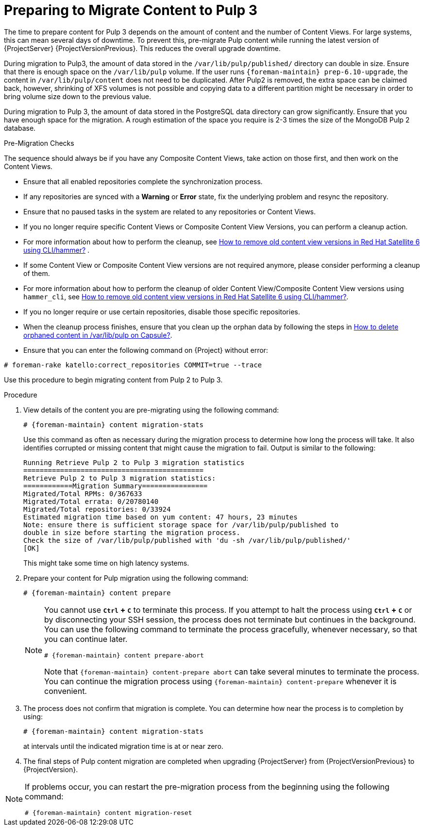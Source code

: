 [id="preparing_to_migrate_pulp_content"]
= Preparing to Migrate Content to Pulp 3

The time to prepare content for Pulp 3 depends on the amount of content and the number of Content Views.
For large systems, this can mean several days of downtime.
To prevent this, pre-migrate Pulp content while running the latest version of {ProjectServer} {ProjectVersionPrevious}.
This reduces the overall upgrade downtime.

During migration to Pulp3, the amount of data stored in the `/var/lib/pulp/published/` directory can double in size.
Ensure that there is enough space on the `/var/lib/pulp` volume.
If the user runs `{foreman-maintain} prep-6.10-upgrade`, the content in `/var/lib/pulp/content` does not need to be duplicated.
After Pulp2 is removed, the extra space can be claimed back, however, shrinking of XFS volumes is not possible and copying data to a different partition might be necessary in order to bring volume size down to the previous value.

During migration to Pulp 3, the amount of data stored in the PostgreSQL data directory can grow significantly.
Ensure that you have enough space for the migration.
A rough estimation of the space you require is 2-3 times the size of the MongoDB Pulp 2 database.

.Pre-Migration Checks
The sequence should always be if you have any Composite Content Views, take action on those first, and then work on the Content Views.

* Ensure that all enabled repositories complete the synchronization process.
* If any repositories are synced with a *Warning* or *Error* state, fix the underlying problem and resync the repository.
* Ensure that no paused tasks in the system are related to any repositories or Content Views.
* If you no longer require specific Content Views or Composite Content View Versions, you can perform a cleanup action.
* For more information about how to perform the cleanup, see https://access.redhat.com/solutions/2760531[How to remove old content view versions in Red Hat Satellite 6 using CLI/hammer?] .
* If some Content View or Composite Content View versions are not required anymore, please consider performing a cleanup of them.
* For more information about how to perform the cleanup of older Content View/Composite Content View versions using `hammer_cli`, see https://access.redhat.com/solutions/2760531[How to remove old content view versions in Red Hat Satellite 6 using CLI/hammer?].
* If you no longer require or use certain repositories, disable those specific repositories.
* When the cleanup process finishes, ensure that you clean up the orphan data by following the steps in https://access.redhat.com/solutions/2639291[How to delete orphaned content in /var/lib/pulp on Capsule?].
* Ensure that you can enter the following command on {Project} without error:

[options="nowrap", subs="+quotes,verbatim,attributes"]
----
# foreman-rake katello:correct_repositories COMMIT=true --trace
----
//foreman-rake katello:correct_repositories COMMIT=true --trace.

Use this procedure to begin migrating content from Pulp 2 to Pulp 3.

.Procedure
. View details of the content you are pre-migrating using the following command:
+
[options="nowrap", subs="verbatim,quotes,attributes"]
----
# {foreman-maintain} content migration-stats
----
+
Use this command as often as necessary during the migration process to determine how long the process will take.
It also identifies corrupted or missing content that might cause the migration to fail.
Output is similar to the following:
+
[options="nowrap", subs="verbatim,quotes,attributes"]
----
Running Retrieve Pulp 2 to Pulp 3 migration statistics
============================================
Retrieve Pulp 2 to Pulp 3 migration statistics:
============Migration Summary================
Migrated/Total RPMs: 0/367633
Migrated/Total errata: 0/20780140
Migrated/Total repositories: 0/33924
Estimated migration time based on yum content: 47 hours, 23 minutes
Note: ensure there is sufficient storage space for /var/lib/pulp/published to
double in size before starting the migration process.
Check the size of /var/lib/pulp/published with 'du -sh /var/lib/pulp/published/'
[OK]
----
ifdef::satellite[]
. Update the file permissions before upgrading {ProjectServer} using the following command:
+
[options="nowrap", subs="verbatim,quotes,attributes"]
----
# {foreman-maintain} prep-{TargetVersion}-upgrade
----
endif::[]
+
This might take some time on high latency systems.
. Prepare your content for Pulp migration using the following command:
+
[options="nowrap", subs="verbatim,quotes,attributes"]
----
# {foreman-maintain} content prepare
----
+
[NOTE]
====
You cannot use *`Ctrl` + `C`* to terminate this process.
If you attempt to halt the process using *`Ctrl` + `C`* or by disconnecting your SSH session, the process does not terminate but continues in the background.
You can use the following command to terminate the process gracefully, whenever necessary, so that you can continue later.

[options="nowrap", subs="verbatim,quotes,attributes"]
----
# {foreman-maintain} content prepare-abort
----

Note that `{foreman-maintain} content-prepare abort` can take several minutes to terminate the process.
You can continue the migration process using `{foreman-maintain} content-prepare` whenever it is convenient.
====

. The process does not confirm that migration is complete.
You can determine how near the process is to completion by using:
+
[options="nowrap", subs="verbatim,quotes,attributes"]
----
# {foreman-maintain} content migration-stats
----
+
at intervals until the indicated migration time is at or near zero.
. The final steps of Pulp content migration are completed when upgrading {ProjectServer} from {ProjectVersionPrevious} to {ProjectVersion}.

[NOTE]
====
If problems occur, you can restart the pre-migration process from the beginning using the following command:

[options="nowrap", subs="verbatim,quotes,attributes"]
----
# {foreman-maintain} content migration-reset
----
====
